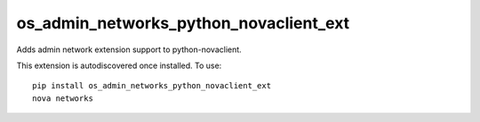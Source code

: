 =================================
os_admin_networks_python_novaclient_ext
=================================

Adds admin network extension support to python-novaclient.

This extension is autodiscovered once installed. To use::

    pip install os_admin_networks_python_novaclient_ext
    nova networks
